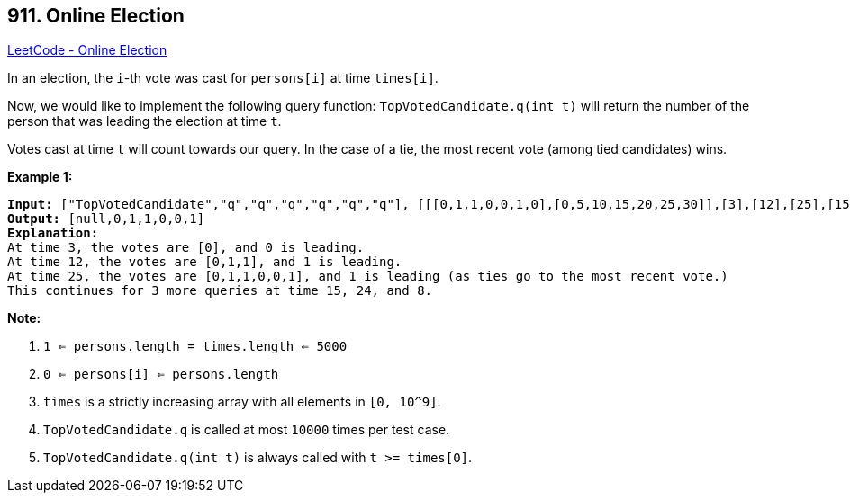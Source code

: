 == 911. Online Election

https://leetcode.com/problems/online-election/[LeetCode - Online Election]

In an election, the `i`-th vote was cast for `persons[i]` at time `times[i]`.

Now, we would like to implement the following query function: `TopVotedCandidate.q(int t)` will return the number of the person that was leading the election at time `t`.  

Votes cast at time `t` will count towards our query.  In the case of a tie, the most recent vote (among tied candidates) wins.

 


*Example 1:*

[subs="verbatim,quotes,macros"]
----
*Input:* ["TopVotedCandidate","q","q","q","q","q","q"], [[[0,1,1,0,0,1,0],[0,5,10,15,20,25,30]],[3],[12],[25],[15],[24],[8]]
*Output:* [null,0,1,1,0,0,1]
*Explanation:*
At time 3, the votes are [0], and 0 is leading.
At time 12, the votes are [0,1,1], and 1 is leading.
At time 25, the votes are [0,1,1,0,0,1], and 1 is leading (as ties go to the most recent vote.)
This continues for 3 more queries at time 15, 24, and 8.
----

 

*Note:*


. `1 <= persons.length = times.length <= 5000`
. `0 <= persons[i] <= persons.length`
. `times` is a strictly increasing array with all elements in `[0, 10^9]`.
. `TopVotedCandidate.q` is called at most `10000` times per test case.
. `TopVotedCandidate.q(int t)` is always called with `t >= times[0]`.




